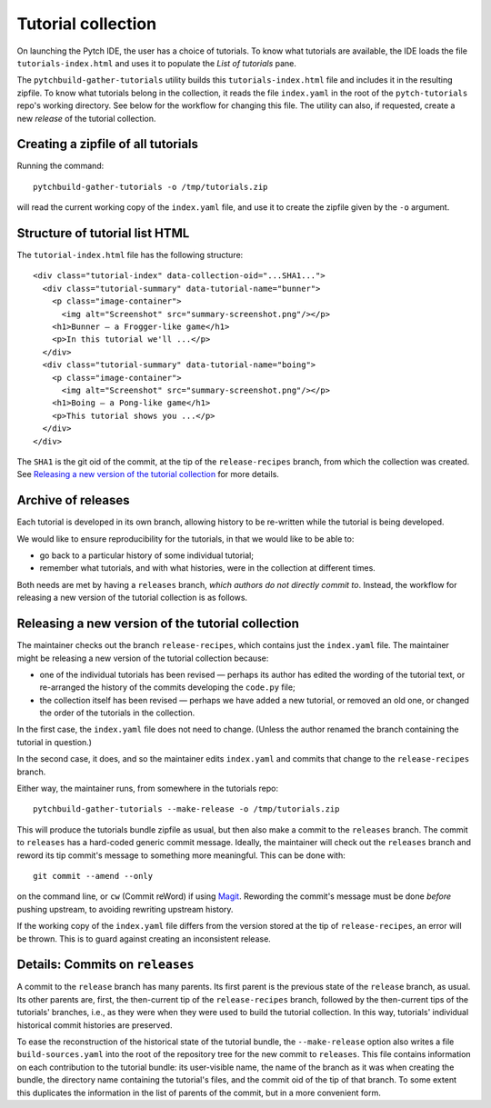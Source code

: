 Tutorial collection
===================

On launching the Pytch IDE, the user has a choice of tutorials.  To
know what tutorials are available, the IDE loads the file
``tutorials-index.html`` and uses it to populate the *List of
tutorials* pane.

The ``pytchbuild-gather-tutorials`` utility builds this
``tutorials-index.html`` file and includes it in the resulting
zipfile.  To know what tutorials belong in the collection, it reads
the file ``index.yaml`` in the root of the ``pytch-tutorials`` repo's
working directory.  See below for the workflow for changing this file.
The utility can also, if requested, create a new *release* of the
tutorial collection.


Creating a zipfile of all tutorials
-----------------------------------

Running the command::

    pytchbuild-gather-tutorials -o /tmp/tutorials.zip

will read the current working copy of the ``index.yaml`` file, and use
it to create the zipfile given by the ``-o`` argument.


Structure of tutorial list HTML
-------------------------------

The ``tutorial-index.html`` file has the following structure::

    <div class="tutorial-index" data-collection-oid="...SHA1...">
      <div class="tutorial-summary" data-tutorial-name="bunner">
        <p class="image-container">
          <img alt="Screenshot" src="summary-screenshot.png"/></p>
        <h1>Bunner — a Frogger-like game</h1>
        <p>In this tutorial we'll ...</p>
      </div>
      <div class="tutorial-summary" data-tutorial-name="boing">
        <p class="image-container">
          <img alt="Screenshot" src="summary-screenshot.png"/></p>
        <h1>Boing — a Pong-like game</h1>
        <p>This tutorial shows you ...</p>
      </div>
    </div>

The ``SHA1`` is the git oid of the commit, at the tip of the
``release-recipes`` branch, from which the collection was created.
See `Releasing a new version of the tutorial collection`_ for more
details.


Archive of releases
-------------------

Each tutorial is developed in its own branch, allowing history to be
re-written while the tutorial is being developed.

We would like to ensure reproducibility for the tutorials, in that we
would like to be able to:

- go back to a particular history of some individual tutorial;

- remember what tutorials, and with what histories, were in the
  collection at different times.

Both needs are met by having a ``releases`` branch, *which authors do
not directly commit to*.  Instead, the workflow for releasing a new
version of the tutorial collection is as follows.


Releasing a new version of the tutorial collection
--------------------------------------------------

The maintainer checks out the branch ``release-recipes``, which
contains just the ``index.yaml`` file.  The maintainer might be
releasing a new version of the tutorial collection because:

- one of the individual tutorials has been revised — perhaps its
  author has edited the wording of the tutorial text, or re-arranged
  the history of the commits developing the ``code.py`` file;

- the collection itself has been revised — perhaps we have added a new
  tutorial, or removed an old one, or changed the order of the
  tutorials in the collection.

In the first case, the ``index.yaml`` file does not need to change.
(Unless the author renamed the branch containing the tutorial in
question.)

In the second case, it does, and so the maintainer edits
``index.yaml`` and commits that change to the ``release-recipes``
branch.

Either way, the maintainer runs, from somewhere in the tutorials
repo::

    pytchbuild-gather-tutorials --make-release -o /tmp/tutorials.zip

This will produce the tutorials bundle zipfile as usual, but then also
make a commit to the ``releases`` branch.  The commit to ``releases``
has a hard-coded generic commit message.  Ideally, the maintainer will
check out the ``releases`` branch and reword its tip commit's message
to something more meaningful.  This can be done with::

    git commit --amend --only

on the command line, or ``cw`` (Commit reWord) if using `Magit
<https://magit.vc/>`_.  Rewording the commit's message must be done
*before* pushing upstream, to avoiding rewriting upstream history.

If the working copy of the ``index.yaml`` file differs from the
version stored at the tip of ``release-recipes``, an error will be
thrown.  This is to guard against creating an inconsistent release.


Details: Commits on ``releases``
--------------------------------

A commit to the ``release`` branch has many parents.  Its first parent
is the previous state of the ``release`` branch, as usual.  Its other
parents are, first, the then-current tip of the ``release-recipes``
branch, followed by the then-current tips of the tutorials' branches,
i.e., as they were when they were used to build the tutorial
collection.  In this way, tutorials' individual historical commit
histories are preserved.

To ease the reconstruction of the historical state of the tutorial
bundle, the ``--make-release`` option also writes a file
``build-sources.yaml`` into the root of the repository tree for the
new commit to ``releases``.  This file contains information on each
contribution to the tutorial bundle: its user-visible name, the name
of the branch as it was when creating the bundle, the directory name
containing the tutorial's files, and the commit oid of the tip of that
branch.  To some extent this duplicates the information in the list of
parents of the commit, but in a more convenient form.
